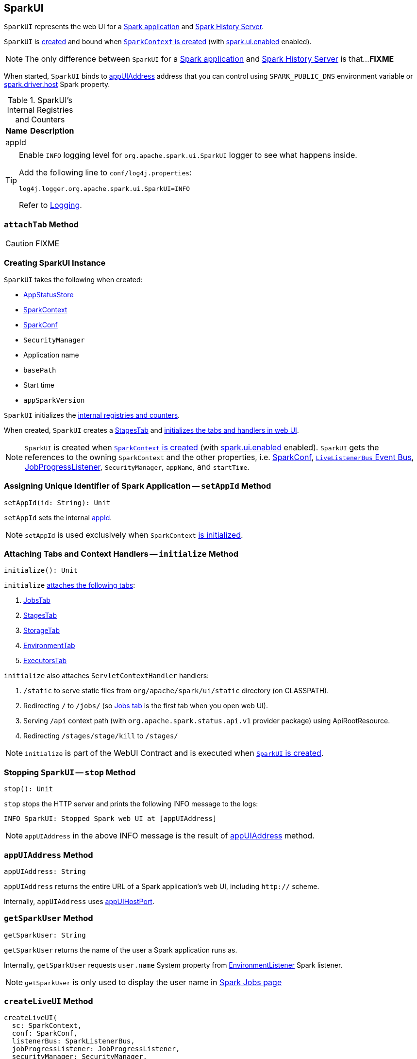 == [[SparkUI]] SparkUI

`SparkUI` represents the web UI for a <<createLiveUI, Spark application>> and <<createHistoryUI, Spark History Server>>.

`SparkUI` is <<creating-instance, created>> and bound when link:spark-sparkcontext-creating-instance-internals.adoc#ui[`SparkContext` is created] (with link:spark-webui.adoc#spark.ui.enabled[spark.ui.enabled] enabled).

NOTE: The only difference between `SparkUI` for a <<createLiveUI, Spark application>> and <<createHistoryUI, Spark History Server>> is that...**FIXME**

When started, `SparkUI` binds to <<appUIAddress, appUIAddress>> address that you can control using `SPARK_PUBLIC_DNS` environment variable or link:spark-driver.adoc#spark_driver_host[spark.driver.host] Spark property.

.SparkUI's Internal Registries and Counters
[cols="1,2",options="header",width="100%"]
|===
| Name
| Description

| [[appId]] appId
|
|===

[TIP]
====
Enable `INFO` logging level for `org.apache.spark.ui.SparkUI` logger to see what happens inside.

Add the following line to `conf/log4j.properties`:

```
log4j.logger.org.apache.spark.ui.SparkUI=INFO
```

Refer to link:spark-logging.adoc[Logging].
====

=== [[attachTab]] `attachTab` Method

CAUTION: FIXME

=== [[creating-instance]] Creating SparkUI Instance

`SparkUI` takes the following when created:

* [[store]] link:spark-core-AppStatusStore.adoc[AppStatusStore]
* [[sc]] link:spark-SparkContext.adoc[SparkContext]
* [[conf]] link:spark-SparkConf.adoc[SparkConf]
* [[securityManager]] `SecurityManager`
* [[appName]] Application name
* [[basePath]] `basePath`
* [[startTime]] Start time
* [[appSparkVersion]] `appSparkVersion`

`SparkUI` initializes the <<internal-registries, internal registries and counters>>.

When created, `SparkUI` creates a link:spark-webui-StagesTab.adoc#creating-instance[StagesTab] and <<initialize, initializes the tabs and handlers in web UI>>.

NOTE: `SparkUI` is created when link:spark-sparkcontext-creating-instance-internals.adoc#ui[`SparkContext` is created] (with link:spark-webui.adoc#spark.ui.enabled[spark.ui.enabled] enabled). `SparkUI` gets the references to the owning `SparkContext` and the other properties, i.e. link:spark-SparkConf.adoc[SparkConf], link:spark-SparkContext.adoc#listenerBus[`LiveListenerBus` Event Bus], link:spark-webui-JobProgressListener.adoc[JobProgressListener], `SecurityManager`, `appName`, and `startTime`.

=== [[setAppId]] Assigning Unique Identifier of Spark Application -- `setAppId` Method

[source, scala]
----
setAppId(id: String): Unit
----

`setAppId` sets the internal <<appId, appId>>.

NOTE: `setAppId` is used exclusively when `SparkContext` link:spark-sparkcontext-creating-instance-internals.adoc#spark.app.id[is initialized].

=== [[initialize]] Attaching Tabs and Context Handlers -- `initialize` Method

[source, scala]
----
initialize(): Unit
----

`initialize` <<attachTab, attaches the following tabs>>:

1. link:spark-webui-jobs.adoc[JobsTab]
2. link:spark-webui-StagesTab.adoc[StagesTab]
3. link:spark-webui-storage.adoc[StorageTab]
4. link:spark-webui-environment.adoc[EnvironmentTab]
5. link:spark-webui-executors.adoc[ExecutorsTab]

`initialize` also attaches `ServletContextHandler` handlers:

1. `/static` to serve static files from `org/apache/spark/ui/static` directory (on CLASSPATH).
2. Redirecting `/` to `/jobs/` (so link:spark-webui-jobs.adoc[Jobs tab] is the first tab when you open web UI).
3. Serving `/api` context path (with `org.apache.spark.status.api.v1` provider package) using ApiRootResource.
4. Redirecting `/stages/stage/kill` to `/stages/`

NOTE: `initialize` is part of the WebUI Contract and is executed when <<creating-instance, `SparkUI` is created>>.

=== [[stop]] Stopping `SparkUI` -- `stop` Method

[source, scala]
----
stop(): Unit
----

`stop` stops the HTTP server and prints the following INFO message to the logs:

```
INFO SparkUI: Stopped Spark web UI at [appUIAddress]
```

NOTE: `appUIAddress` in the above INFO message is the result of <<appUIAddress, appUIAddress>> method.

=== [[appUIAddress]] `appUIAddress` Method

[source, scala]
----
appUIAddress: String
----

`appUIAddress` returns the entire URL of a Spark application's web UI, including `http://` scheme.

Internally, `appUIAddress` uses <<appUIHostPort, appUIHostPort>>.

=== [[getSparkUser]] `getSparkUser` Method

[source, scala]
----
getSparkUser: String
----

`getSparkUser` returns the name of the user a Spark application runs as.

Internally, `getSparkUser` requests `user.name` System property from link:spark-webui-EnvironmentListener.adoc[EnvironmentListener] Spark listener.

NOTE: `getSparkUser` is only used to display the user name in link:spark-webui-jobs.adoc#AllJobsPage[Spark Jobs page]

=== [[createLiveUI]] `createLiveUI` Method

[source, scala]
----
createLiveUI(
  sc: SparkContext,
  conf: SparkConf,
  listenerBus: SparkListenerBus,
  jobProgressListener: JobProgressListener,
  securityManager: SecurityManager,
  appName: String,
  startTime: Long): SparkUI
----

`createLiveUI` creates a `SparkUI` for a live running Spark application.

Internally, `createLiveUI` simply forwards the call to <<create, create>>.

NOTE: `createLiveUI` is called when link:spark-sparkcontext-creating-instance-internals.adoc#ui[`SparkContext` is created] (and link:spark-webui.adoc#spark.ui.enabled[spark.ui.enabled] is enabled).

=== [[createHistoryUI]] `createHistoryUI` Method

CAUTION: FIXME

=== [[create]] Creating SparkUI Instance -- `create` Factory Method

[source, scala]
----
create(
  sc: Option[SparkContext],
  conf: SparkConf,
  listenerBus: SparkListenerBus,
  securityManager: SecurityManager,
  appName: String,
  basePath: String = "",
  jobProgressListener: Option[JobProgressListener] = None,
  startTime: Long): SparkUI
----

`create` creates a `SparkUI` and is responsible for registering link:spark-SparkListener.adoc[SparkListeners] for `SparkUI`.

NOTE: `create` creates a web UI for <<createLiveUI, a running Spark application>> and <<createHistoryUI, Spark History Server>>.

Internally, `create` registers the following link:spark-SparkListener.adoc[SparkListeners] with the input `listenerBus`.

* link:spark-webui-EnvironmentListener.adoc[EnvironmentListener]
* link:spark-webui-StorageStatusListener.adoc[StorageStatusListener]
* link:spark-webui-executors-ExecutorsListener.adoc[ExecutorsListener]
* link:spark-webui-StorageListener.adoc#creating-instance[StorageListener]
* link:spark-webui-RDDOperationGraphListener.adoc[RDDOperationGraphListener]

`create` then <<creating-instance, creates a `SparkUI`>>.

=== [[appUIHostPort]] `appUIHostPort` Method

[source, scala]
----
appUIHostPort: String
----

`appUIHostPort` returns the Spark application's web UI which is the public hostname and port, excluding the scheme.

NOTE: <<appUIAddress, appUIAddress>> uses `appUIHostPort` and adds `http://` scheme.

=== [[getAppName]] `getAppName` Method

[source, scala]
----
getAppName: String
----

`getAppName` returns the name of the Spark application (of a `SparkUI` instance).

NOTE: `getAppName` is used when <<SparkUITab, `SparkUITab` is requested the application's name>>.

=== [[SparkUITab]][[appName]] `SparkUITab` -- Custom `WebUITab`

`SparkUITab` is a `private[spark]` custom `WebUITab` that defines one method only, i.e. `appName`.

[source, scala]
----
appName: String
----

`appName` returns the <<getAppName, application's name>>.
